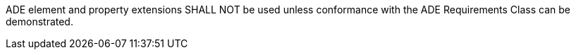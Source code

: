 [[req_versioning_ade_use]]
[requirement,type="general",label="/req/versioning/ade/use"]
====
ADE element and property extensions SHALL NOT be used unless conformance with the ADE Requirements Class can be demonstrated.
====

